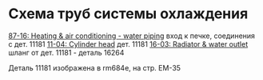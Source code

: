 
* Схема труб системы охлаждения

[[http://toyotapartscatalog.com/media/images/lexus/c6/c61ca2e9cffbf5ffb95e1e1b080f931a.png][87-16: Heating & air conditioning - water piping]] вход к печке, соединения с дет. 11181
[[http://toyotapartscatalog.com/media/images/lexus/cc/cc39967b414332d9a4263485229e9204.png][11-04: Cylinder head]] дет. 11181
[[http://toyotapartscatalog.com/media/images/lexus/05/05f3807cefa3424f51017c75a0609b3a.png][16-03: Radiator & water outlet]] шланг от дет. 11181 - деталь 16264

Деталь 11181 изображена в rm684e, на стр. EM-35

